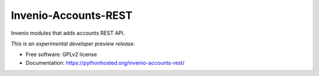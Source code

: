 ..
    This file is part of Invenio.
    Copyright (C) 2016 CERN.

    Invenio is free software; you can redistribute it
    and/or modify it under the terms of the GNU General Public License as
    published by the Free Software Foundation; either version 2 of the
    License, or (at your option) any later version.

    Invenio is distributed in the hope that it will be
    useful, but WITHOUT ANY WARRANTY; without even the implied warranty of
    MERCHANTABILITY or FITNESS FOR A PARTICULAR PURPOSE.  See the GNU
    General Public License for more details.

    You should have received a copy of the GNU General Public License
    along with Invenio; if not, write to the
    Free Software Foundation, Inc., 59 Temple Place, Suite 330, Boston,
    MA 02111-1307, USA.

    In applying this license, CERN does not
    waive the privileges and immunities granted to it by virtue of its status
    as an Intergovernmental Organization or submit itself to any jurisdiction.

=======================
 Invenio-Accounts-REST
=======================

.. image:: https://github.com/inveniosoftware/invenio-accounts-rest/workflows/CI/badge.svg
        :target: https://github.com/inveniosoftware/invenio-accounts-rest/actions

.. image:: https://img.shields.io/coveralls/inveniosoftware/invenio-accounts-rest.svg
        :target: https://coveralls.io/r/inveniosoftware/invenio-accounts-rest

.. image:: https://img.shields.io/github/tag/inveniosoftware/invenio-accounts-rest.svg
        :target: https://github.com/inveniosoftware/invenio-accounts-rest/releases

.. image:: https://img.shields.io/pypi/dm/invenio-accounts-rest.svg
        :target: https://pypi.python.org/pypi/invenio-accounts-rest

.. image:: https://img.shields.io/github/license/inveniosoftware/invenio-accounts-rest.svg
        :target: https://github.com/inveniosoftware/invenio-accounts-rest/blob/master/LICENSE


Invenio modules that adds accounts REST API.

*This is an experimental developer preview release.*

* Free software: GPLv2 license
* Documentation: https://pythonhosted.org/invenio-accounts-rest/
